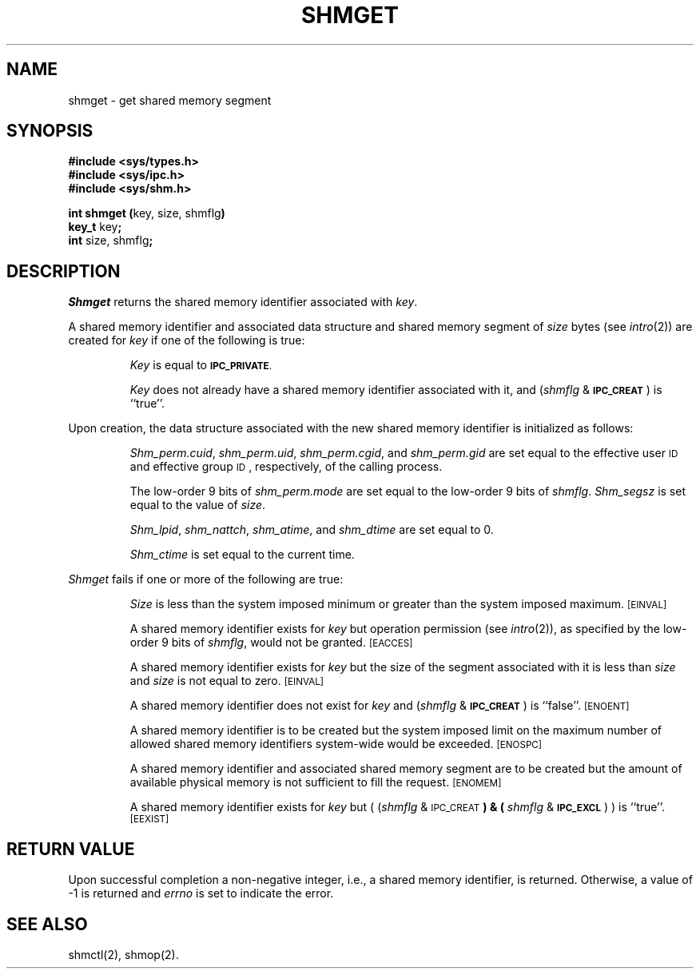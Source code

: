 .TH SHMGET 2
.SH NAME
shmget \- get shared memory segment
.SH SYNOPSIS
.B #include <sys/types.h>
.br
.B #include <sys/ipc.h>
.br
.B #include <sys/shm.h>
.PP
.nf
.BR "int shmget (" "key, size, shmflg" )
.BR key_t " key" ;
.BR int " size, shmflg" ;
.fi
.SH DESCRIPTION
.I Shmget
returns the shared memory identifier associated with
.IR key .
.PP
A shared memory identifier and associated data structure and shared memory
segment of
.I size
bytes (see
.IR intro (2))
are created for
.I key
if one of the following is true:
.IP
.I Key
is equal to
.SM
.BR IPC_PRIVATE .
.IP
.I Key
does not already have a shared memory identifier associated with it, and
.RI ( shmflg " & "
.SM
.BR IPC_CREAT\*S )
is ``true''.
.PP
Upon creation, the data structure associated with the new shared memory
identifier is initialized as follows:
.IP
.IR Shm_perm.cuid ", " shm_perm.uid ,
.IR shm_perm.cgid ", and " shm_perm.gid
are set equal to the effective user
.SM ID
and effective group
.SM ID\*S,
respectively, of the calling process.
.IP
The low-order 9 bits of
.I shm_perm.mode
are set equal to the low-order 9 bits of
.IR shmflg .
.I Shm_segsz
is set equal to the value of
.IR size .
.IP
.IR Shm_lpid ", " shm_nattch ",
.IR shm_atime ", and " shm_dtime "
are set equal to 0.
.IP
.I Shm_ctime
is set equal to the current time.
.PP
.I Shmget
fails if one or more of the following are true:
.IP
.I Size
is less than the system imposed minimum
or greater than the system imposed maximum.
.SM
\%[EINVAL]
.IP
A shared memory identifier exists for
.I key
but operation permission (see
.IR intro (2)),
as specified by the low-order 9 bits of
.IR shmflg ,
would not be granted. 
.SM
\%[EACCES]
.IP
A shared memory identifier exists for
.I key
but the size of the segment associated with it is less than
.I size
and
.I size
is not equal to zero.
.SM
\%[EINVAL]
.IP
A shared memory identifier does not exist for
.I key
and
.RI ( shmflg " &"
.SM
.BR IPC_CREAT\*S )
is ``false''.
.SM
\%[ENOENT]
.IP
A shared memory identifier is to be created but
the system imposed limit on the maximum number of
allowed shared memory identifiers system-wide
would be exceeded.
.SM
\%[ENOSPC]
.IP
A shared memory identifier and associated shared memory segment are to be
created but the amount of available physical memory is not sufficient to
fill the request.
.SM
\%[ENOMEM]
.IP
A shared memory identifier exists for
.I key
but
.RI "( (" shmflg " & "
.SM
.RB IPC_CREAT\*S ") & ("
.IR shmflg " & "
.SM
.BR IPC_EXCL\*S ") )"
is ``true''.
.SM
\%[EEXIST]
.br
.ne 7v
.SH "RETURN VALUE"
Upon successful completion
a non-negative integer,
i.e., a shared memory identifier, is returned.
Otherwise, a value of \-1 is returned and
.I errno\^
is set to indicate the error.
.SH SEE ALSO
shmctl(2), shmop(2).
.\"	@(#)shmget.2	1.5	
